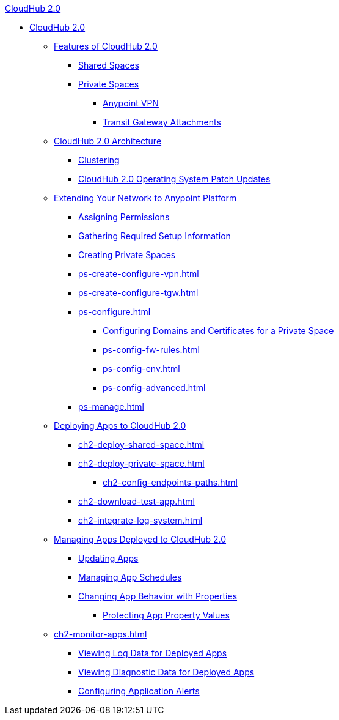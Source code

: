 .xref:index.adoc[CloudHub 2.0]
* xref:index.adoc[CloudHub 2.0]
** xref:ch2-features.adoc[Features of CloudHub 2.0]
*** xref:ch2-shared-space-about.adoc[Shared Spaces]
*** xref:ch2-private-space-about.adoc[Private Spaces]
**** xref:ps-vpn-about.adoc[Anypoint VPN]
**** xref:ps-tgw-about.adoc[Transit Gateway Attachments]
** xref:ch2-architecture.adoc[CloudHub 2.0 Architecture]
*** xref:ch2-clustering.adoc[Clustering]
*** xref:ch2-patch-updates.adoc[CloudHub 2.0 Operating System Patch Updates]
** xref:ps-setup.adoc[Extending Your Network to Anypoint Platform]
*** xref:ps-assign-permissions.adoc[Assigning Permissions]
*** xref:ps-gather-setup-info.adoc[Gathering Required Setup Information]
*** xref:ps-create-configure.adoc[Creating Private Spaces]
*** xref:ps-create-configure-vpn.adoc[]
*** xref:ps-create-configure-tgw.adoc[]
// **** xref:network-admin-guide.adoc[]
*** xref:ps-configure.adoc[]
**** xref:ps-config-domains.adoc[Configuring Domains and Certificates for a Private Space]
**** xref:ps-config-fw-rules.adoc[]
**** xref:ps-config-env.adoc[]
**** xref:ps-config-advanced.adoc[]
*** xref:ps-manage.adoc[]
** xref:ch2-deploy.adoc[Deploying Apps to CloudHub 2.0]
*** xref:ch2-deploy-shared-space.adoc[]
*** xref:ch2-deploy-private-space.adoc[]
**** xref:ch2-config-endpoints-paths.adoc[]
*** xref:ch2-download-test-app.adoc[]
*** xref:ch2-integrate-log-system.adoc[]
** xref:ch2-manage-apps.adoc[Managing Apps Deployed to CloudHub 2.0]
*** xref:ch2-update-apps.adoc[Updating Apps]
*** xref:ch2-manage-schedules.adoc[Managing App Schedules]
*** xref:ch2-manage-props.adoc[Changing App Behavior with Properties]
**** xref:ch2-protect-app-props.adoc[Protecting App Property Values]
** xref:ch2-monitor-apps.adoc[]
*** xref:ch2-view-logs.adoc[Viewing Log Data for Deployed Apps]
*** xref:ch2-view-diag.adoc[Viewing Diagnostic Data for Deployed Apps]
*** xref:ch2-config-app-alerts.adoc[Configuring Application Alerts]
